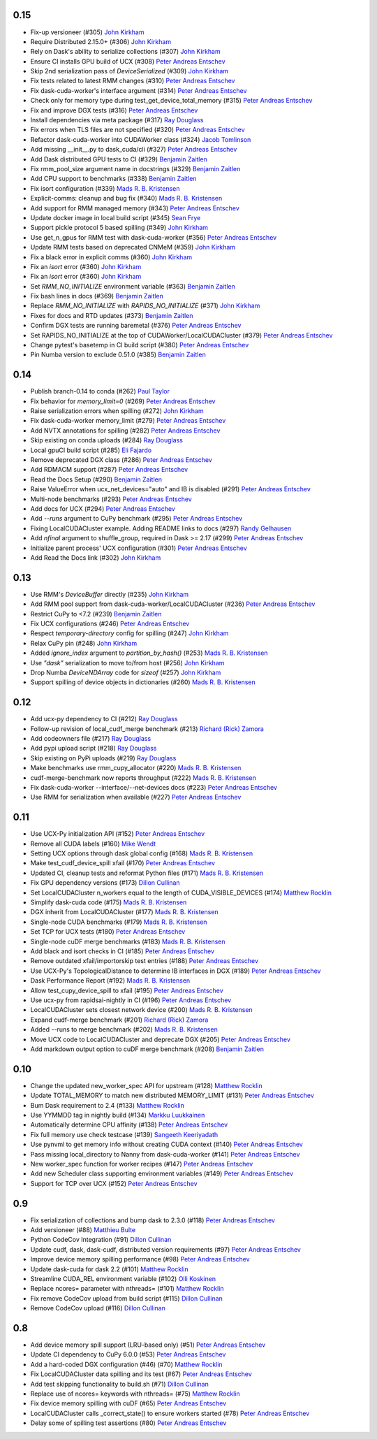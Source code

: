 0.15
----
- Fix-up versioneer (#305) `John Kirkham`_
- Require Distributed 2.15.0+ (#306) `John Kirkham`_
- Rely on Dask's ability to serialize collections (#307) `John Kirkham`_
- Ensure CI installs GPU build of UCX (#308) `Peter Andreas Entschev`_
- Skip 2nd serialization pass of `DeviceSerialized` (#309) `John Kirkham`_
- Fix tests related to latest RMM changes (#310) `Peter Andreas Entschev`_
- Fix dask-cuda-worker's interface argument (#314) `Peter Andreas Entschev`_
- Check only for memory type during test_get_device_total_memory (#315) `Peter Andreas Entschev`_
- Fix and improve DGX tests (#316) `Peter Andreas Entschev`_
- Install dependencies via meta package (#317) `Ray Douglass`_
- Fix errors when TLS files are not specified (#320) `Peter Andreas Entschev`_
- Refactor dask-cuda-worker into CUDAWorker class (#324) `Jacob Tomlinson`_
- Add missing __init__.py to dask_cuda/cli (#327) `Peter Andreas Entschev`_
- Add Dask distributed GPU tests to CI (#329) `Benjamin Zaitlen`_
- Fix rmm_pool_size argument name in docstrings (#329) `Benjamin Zaitlen`_
- Add CPU support to benchmarks (#338) `Benjamin Zaitlen`_
- Fix isort configuration (#339) `Mads R. B. Kristensen`_
- Explicit-comms: cleanup and bug fix (#340) `Mads R. B. Kristensen`_
- Add support for RMM managed memory (#343) `Peter Andreas Entschev`_
- Update docker image in local build script (#345) `Sean Frye`_
- Support pickle protocol 5 based spilling (#349) `John Kirkham`_
- Use get_n_gpus for RMM test with dask-cuda-worker (#356) `Peter Andreas Entschev`_
- Update RMM tests based on deprecated CNMeM (#359) `John Kirkham`_
- Fix a black error in explicit comms (#360) `John Kirkham`_
- Fix an `isort` error (#360) `John Kirkham`_
- Fix an `isort` error (#360) `John Kirkham`_
- Set `RMM_NO_INITIALIZE` environment variable (#363) `Benjamin Zaitlen`_
- Fix bash lines in docs (#369) `Benjamin Zaitlen`_
- Replace `RMM_NO_INITIALIZE` with `RAPIDS_NO_INITIALIZE` (#371) `John Kirkham`_
- Fixes for docs and RTD updates (#373) `Benjamin Zaitlen`_
- Confirm DGX tests are running baremetal (#376) `Peter Andreas Entschev`_
- Set RAPIDS_NO_INITIALIZE at the top of CUDAWorker/LocalCUDACluster (#379) `Peter Andreas Entschev`_
- Change pytest's basetemp in CI build script (#380) `Peter Andreas Entschev`_
- Pin Numba version to exclude 0.51.0 (#385) `Benjamin Zaitlen`_

0.14
----
- Publish branch-0.14 to conda (#262) `Paul Taylor`_
- Fix behavior for `memory_limit=0` (#269) `Peter Andreas Entschev`_
- Raise serialization errors when spilling (#272) `John Kirkham`_
- Fix dask-cuda-worker memory_limit (#279) `Peter Andreas Entschev`_
- Add NVTX annotations for spilling (#282) `Peter Andreas Entschev`_
- Skip existing on conda uploads (#284) `Ray Douglass`_
- Local gpuCI build script (#285) `Eli Fajardo`_
- Remove deprecated DGX class (#286) `Peter Andreas Entschev`_
- Add RDMACM support (#287) `Peter Andreas Entschev`_
- Read the Docs Setup (#290) `Benjamin Zaitlen`_
- Raise ValueError when ucx_net_devices="auto" and IB is disabled (#291) `Peter Andreas Entschev`_
- Multi-node benchmarks (#293) `Peter Andreas Entschev`_
- Add docs for UCX (#294) `Peter Andreas Entschev`_
- Add `--runs` argument to CuPy benchmark (#295) `Peter Andreas Entschev`_
- Fixing LocalCUDACluster example. Adding README links to docs (#297) `Randy Gelhausen`_
- Add `nfinal` argument to shuffle_group, required in Dask >= 2.17 (#299) `Peter Andreas Entschev`_
- Initialize parent process' UCX configuration (#301) `Peter Andreas Entschev`_
- Add Read the Docs link (#302) `John Kirkham`_

0.13
----
- Use RMM's `DeviceBuffer` directly (#235) `John Kirkham`_
- Add RMM pool support from dask-cuda-worker/LocalCUDACluster (#236) `Peter Andreas Entschev`_
- Restrict CuPy to <7.2 (#239) `Benjamin Zaitlen`_
- Fix UCX configurations (#246) `Peter Andreas Entschev`_
- Respect `temporary-directory` config for spilling (#247) `John Kirkham`_
- Relax CuPy pin (#248) `John Kirkham`_
- Added `ignore_index` argument to `partition_by_hash()` (#253) `Mads R. B. Kristensen`_
- Use `"dask"` serialization to move to/from host (#256) `John Kirkham`_
- Drop Numba `DeviceNDArray` code for `sizeof` (#257) `John Kirkham`_
- Support spilling of device objects in dictionaries (#260) `Mads R. B. Kristensen`_

0.12
----

- Add ucx-py dependency to CI (#212) `Ray Douglass`_
- Follow-up revision of local_cudf_merge benchmark (#213) `Richard (Rick) Zamora`_
- Add codeowners file (#217) `Ray Douglass`_
- Add pypi upload script (#218) `Ray Douglass`_
- Skip existing on PyPi uploads (#219) `Ray Douglass`_
- Make benchmarks use rmm_cupy_allocator (#220) `Mads R. B. Kristensen`_
- cudf-merge-benchmark now reports throughput (#222) `Mads R. B. Kristensen`_
- Fix dask-cuda-worker --interface/--net-devices docs (#223) `Peter Andreas Entschev`_
- Use RMM for serialization when available (#227) `Peter Andreas Entschev`_

0.11
----

- Use UCX-Py initialization API (#152) `Peter Andreas Entschev`_
- Remove all CUDA labels (#160) `Mike Wendt`_
- Setting UCX options through dask global config (#168) `Mads R. B. Kristensen`_
- Make test_cudf_device_spill xfail (#170) `Peter Andreas Entschev`_
- Updated CI, cleanup tests and reformat Python files (#171) `Mads R. B. Kristensen`_
- Fix GPU dependency versions (#173) `Dillon Cullinan`_
- Set LocalCUDACluster n_workers equal to the length of CUDA_VISIBLE_DEVICES (#174) `Matthew Rocklin`_
- Simplify dask-cuda code (#175) `Mads R. B. Kristensen`_
- DGX inherit from LocalCUDACluster (#177) `Mads R. B. Kristensen`_
- Single-node CUDA benchmarks (#179) `Mads R. B. Kristensen`_
- Set TCP for UCX tests (#180) `Peter Andreas Entschev`_
- Single-node cuDF merge benchmarks (#183) `Mads R. B. Kristensen`_
- Add black and isort checks in CI (#185) `Peter Andreas Entschev`_
- Remove outdated xfail/importorskip test entries (#188) `Peter Andreas Entschev`_
- Use UCX-Py's TopologicalDistance to determine IB interfaces in DGX (#189) `Peter Andreas Entschev`_
- Dask Performance Report (#192) `Mads R. B. Kristensen`_
- Allow test_cupy_device_spill to xfail (#195) `Peter Andreas Entschev`_
- Use ucx-py from rapidsai-nightly in CI (#196) `Peter Andreas Entschev`_
- LocalCUDACluster sets closest network device (#200) `Mads R. B. Kristensen`_
- Expand cudf-merge benchmark (#201) `Richard (Rick) Zamora`_
- Added --runs to merge benchmark (#202) `Mads R. B. Kristensen`_
- Move UCX code to LocalCUDACluster and deprecate DGX (#205) `Peter Andreas Entschev`_
- Add markdown output option to cuDF merge benchmark (#208) `Benjamin Zaitlen`_

0.10
----

- Change the updated new_worker_spec API for upstream (#128) `Matthew Rocklin`_
- Update TOTAL_MEMORY to match new distributed MEMORY_LIMIT (#131) `Peter Andreas Entschev`_
- Bum Dask requirement to 2.4 (#133) `Matthew Rocklin`_
- Use YYMMDD tag in nightly build (#134) `Markku Luukkainen`_
- Automatically determine CPU affinity (#138) `Peter Andreas Entschev`_
- Fix full memory use check testcase (#139) `Sangeeth Keeriyadath`_
- Use pynvml to get memory info without creating CUDA context (#140) `Peter Andreas Entschev`_
- Pass missing local_directory to Nanny from dask-cuda-worker (#141) `Peter Andreas Entschev`_
- New worker_spec function for worker recipes (#147) `Peter Andreas Entschev`_
- Add new Scheduler class supporting environment variables (#149) `Peter Andreas Entschev`_
- Support for TCP over UCX (#152) `Peter Andreas Entschev`_


.. _`Matthew Rocklin`: https://github.com/mrocklin
.. _`Peter Andreas Entschev`: https://github.com/pentschev
.. _`Markku Luukkainen`: https://github.com/mluukkainen
.. _`Sangeeth Keeriyadath`: https://github.com/ksangeek

0.9
---

- Fix serialization of collections and bump dask to 2.3.0 (#118) `Peter Andreas Entschev`_
- Add versioneer (#88) `Matthieu Bulte`_
- Python CodeCov Integration (#91) `Dillon Cullinan`_
- Update cudf, dask, dask-cudf, distributed version requirements (#97) `Peter Andreas Entschev`_
- Improve device memory spilling performance (#98) `Peter Andreas Entschev`_
- Update dask-cuda for dask 2.2 (#101) `Matthew Rocklin`_
- Streamline CUDA_REL environment variable (#102) `Olli Koskinen`_
- Replace ncores= parameter with nthreads= (#101) `Matthew Rocklin`_
- Fix remove CodeCov upload from build script (#115) `Dillon Cullinan`_
- Remove CodeCov upload (#116) `Dillon Cullinan`_

.. _`Matthieu Bulte`: https://github.com/matthieubulte
.. _`Dillon Cullinan`: https://github.com/dillon-cullinan
.. _`Peter Andreas Entschev`: https://github.com/pentschev
.. _`Matthew Rocklin`: https://github.com/mrocklin
.. _`Olli Koskinen`: https://github.com/okoskinen

0.8
---

-  Add device memory spill support (LRU-based only) (#51) `Peter Andreas Entschev`_
-  Update CI dependency to CuPy 6.0.0 (#53) `Peter Andreas Entschev`_
-  Add a hard-coded DGX configuration (#46) (#70) `Matthew Rocklin`_
-  Fix LocalCUDACluster data spilling and its test (#67) `Peter Andreas Entschev`_
-  Add test skipping functionality to build.sh (#71) `Dillon Cullinan`_
-  Replace use of ncores= keywords with nthreads= (#75) `Matthew Rocklin`_
-  Fix device memory spilling with cuDF (#65) `Peter Andreas Entschev`_
-  LocalCUDACluster calls _correct_state() to ensure workers started (#78) `Peter Andreas Entschev`_
-  Delay some of spilling test assertions (#80) `Peter Andreas Entschev`_


.. _`Peter Andreas Entschev`: https://github.com/pentschev
.. _`Matthew Rocklin`: https://github.com/mrocklin
.. _`Dillon Cullinan`: https://github.com/dillon-cullinan
.. _`Matthieu Bulte`: https://github.com/matthieubulte
.. _`Olli Koskinen`: https://github.com/okoskinen
.. _`John Kirkham`: https://github.com/jakirkham
.. _`Markku Luukkainen`: https://github.com/mluukkainen
.. _`Sangeeth Keeriyadath`: https://github.com/ksangeek
.. _`Mike Wendt`: https://github.com/mike-wendt
.. _`Mads R. B. Kristensen`: https://github.com/madsbk
.. _`Richard (Rick) Zamora`: https://github.com/rjzamora
.. _`Benjamin Zaitlen`: https://github.com/quasiben
.. _`Ray Douglass`: https://github.com/raydouglass
.. _`Paul Taylor`: https://github.com/trxcllnt
.. _`Eli Fajardo`: https://github.com/efajardo-nv
.. _`Randy Gelhausen`: https://github.com/randerzander
.. _`Jacob Tomlinson`: https://github.com/jacobtomlinson
.. _`Sean Frye`: https://github.com/sean-frye
